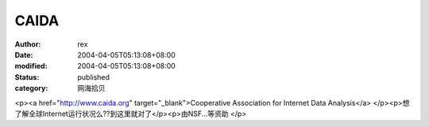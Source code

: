 
CAIDA
##########


:author: rex
:date: 2004-04-05T05:13:08+08:00
:modified: 2004-04-05T05:13:08+08:00
:status: published
:category: 网海拾贝


<p><a href="http://www.caida.org" target="_blank">Cooperative Association for Internet Data Analysis</a>  </p><p>想了解全球Internet运行状况么??到这里就对了</p><p>由NSF...等资助  </p>
